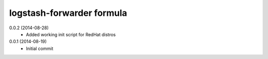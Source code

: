 logstash-forwarder formula
================

0.0.2 (2014-08-28)
 - Added working init script for RedHat distros

0.0.1 (2014-08-19)
 - Initial commit
